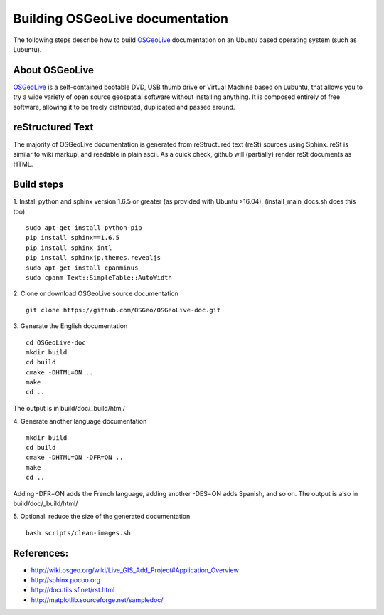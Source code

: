 Building OSGeoLive documentation
================================

The following steps describe how to build OSGeoLive_ documentation on an Ubuntu
based operating system (such as Lubuntu). 

About OSGeoLive
~~~~~~~~~~~~~~~

OSGeoLive_ is a self-contained bootable DVD, USB thumb drive or Virtual
Machine based on Lubuntu, that allows you to try a wide variety of open source
geospatial software without installing anything. It is composed entirely of
free software, allowing it to be freely distributed, duplicated and passed
around.

reStructured Text
~~~~~~~~~~~~~~~~~

The majority of OSGeoLive documentation is generated from reStructured text (reSt) sources
using Sphinx. reSt is similar to wiki markup, and readable in plain ascii. As a
quick check, github will (partially) render reSt documents as HTML.

Build steps
~~~~~~~~~~~

1. Install python and sphinx version 1.6.5 or greater (as provided with Ubuntu >16.04), (install_main_docs.sh does this too)
::
   sudo apt-get install python-pip
   pip install sphinx==1.6.5
   pip install sphinx-intl
   pip install sphinxjp.themes.revealjs
   sudo apt-get install cpanminus
   sudo cpanm Text::SimpleTable::AutoWidth

2. Clone or download OSGeoLive source documentation
::
   git clone https://github.com/OSGeo/OSGeoLive-doc.git

3. Generate the English documentation
::   
   cd OSGeoLive-doc
   mkdir build
   cd build
   cmake -DHTML=ON ..
   make
   cd ..

The output is in build/doc/_build/html/

4. Generate another language documentation
::
   mkdir build
   cd build
   cmake -DHTML=ON -DFR=ON ..
   make
   cd ..

Adding -DFR=ON adds the French language, adding another -DES=ON adds Spanish, and so on. 
The output is also in build/doc/_build/html/

5. Optional: reduce the size of the generated documentation
::
   bash scripts/clean-images.sh


References:
~~~~~~~~~~~

* http://wiki.osgeo.org/wiki/Live_GIS_Add_Project#Application_Overview

* http://sphinx.pocoo.org

* http://docutils.sf.net/rst.html

* http://matplotlib.sourceforge.net/sampledoc/

.. _OSGeoLive: https://live.osgeo.org
